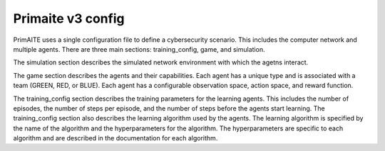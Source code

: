 Primaite v3 config
******************

PrimAITE uses a single configuration file to define a cybersecurity scenario. This includes the computer network and multiple agents. There are three main sections: training_config, game, and simulation.

The simulation section describes the simulated network environment with which the agetns interact.

The game section describes the agents and their capabilities. Each agent has a unique type and is associated with a team (GREEN, RED, or BLUE). Each agent has a configurable observation space, action space, and reward function.

The training_config section describes the training parameters for the learning agents. This includes the number of episodes, the number of steps per episode, and the number of steps before the agents start learning. The training_config section also describes the learning algorithm used by the agents. The learning algorithm is specified by the name of the algorithm and the hyperparameters for the algorithm. The hyperparameters are specific to each algorithm and are described in the documentation for each algorithm.

.. only:: comment
    This needs a bit of refactoring so I haven't written extensive documentation about the config yet.
